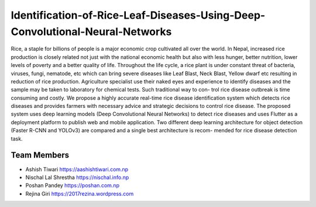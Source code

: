 Identification-of-Rice-Leaf-Diseases-Using-Deep-Convolutional-Neural-Networks
*************************************************************************************

Rice, a staple for billions of people is a major economic crop cultivated all over the
world. In Nepal, increased rice production is closely related not just with the national
economic health but also with less hunger, better nutrition, lower levels of poverty
and a better quality of life. Throughout the life cycle, a rice plant is under constant
threat of bacteria, viruses, fungi, nematode, etc which can bring severe diseases like
Leaf Blast, Neck Blast, Yellow dwarf etc resulting in reduction of rice production.
Agriculture specialist use their naked eyes and experience to identify diseases and the
sample may be taken to laboratory for chemical tests. Such traditional way to con-
trol rice disease outbreak is time consuming and costly. We propose a highly accurate
real-time rice disease identification system which detects rice diseases and provides
farmers with necessary advice and strategic decisions to control rice disease.
The proposed system uses deep learning models (Deep Convolutional Neural Networks)
to detect rice diseases and uses Flutter as a deployment platform to publish web
and mobile application. Two different deep learning architecture for object detection
(Faster R-CNN and YOLOv3) are compared and a single best architecture is recom-
mended for rice disease detection task.

Team Members
----------------
- Ashish Tiwari https://aashishtiwari.com.np
- Nischal Lal Shrestha https://nischal.info.np
- Poshan Pandey https://poshan.com.np
- Rejina Giri https://2017rezina.wordpress.com
